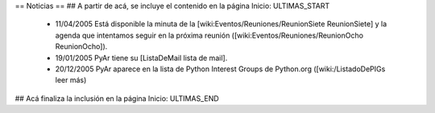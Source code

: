 == Noticias ==
## A partir de acá, se incluye el contenido en la página Inicio: ULTIMAS_START
 * 11/04/2005 Está disponible la minuta de la [wiki:Eventos/Reuniones/ReunionSiete ReunionSiete] y la agenda que intentamos seguir en la próxima reunión ([wiki:Eventos/Reuniones/ReunionOcho ReunionOcho]).
 * 19/01/2005 PyAr tiene su [ListaDeMail lista de mail].
 * 20/12/2005 PyAr aparece en la lista de Python Interest Groups de Python.org ([wiki:/ListadoDePIGs leer más)
## Acá finaliza la inclusión en la página Inicio: ULTIMAS_END
